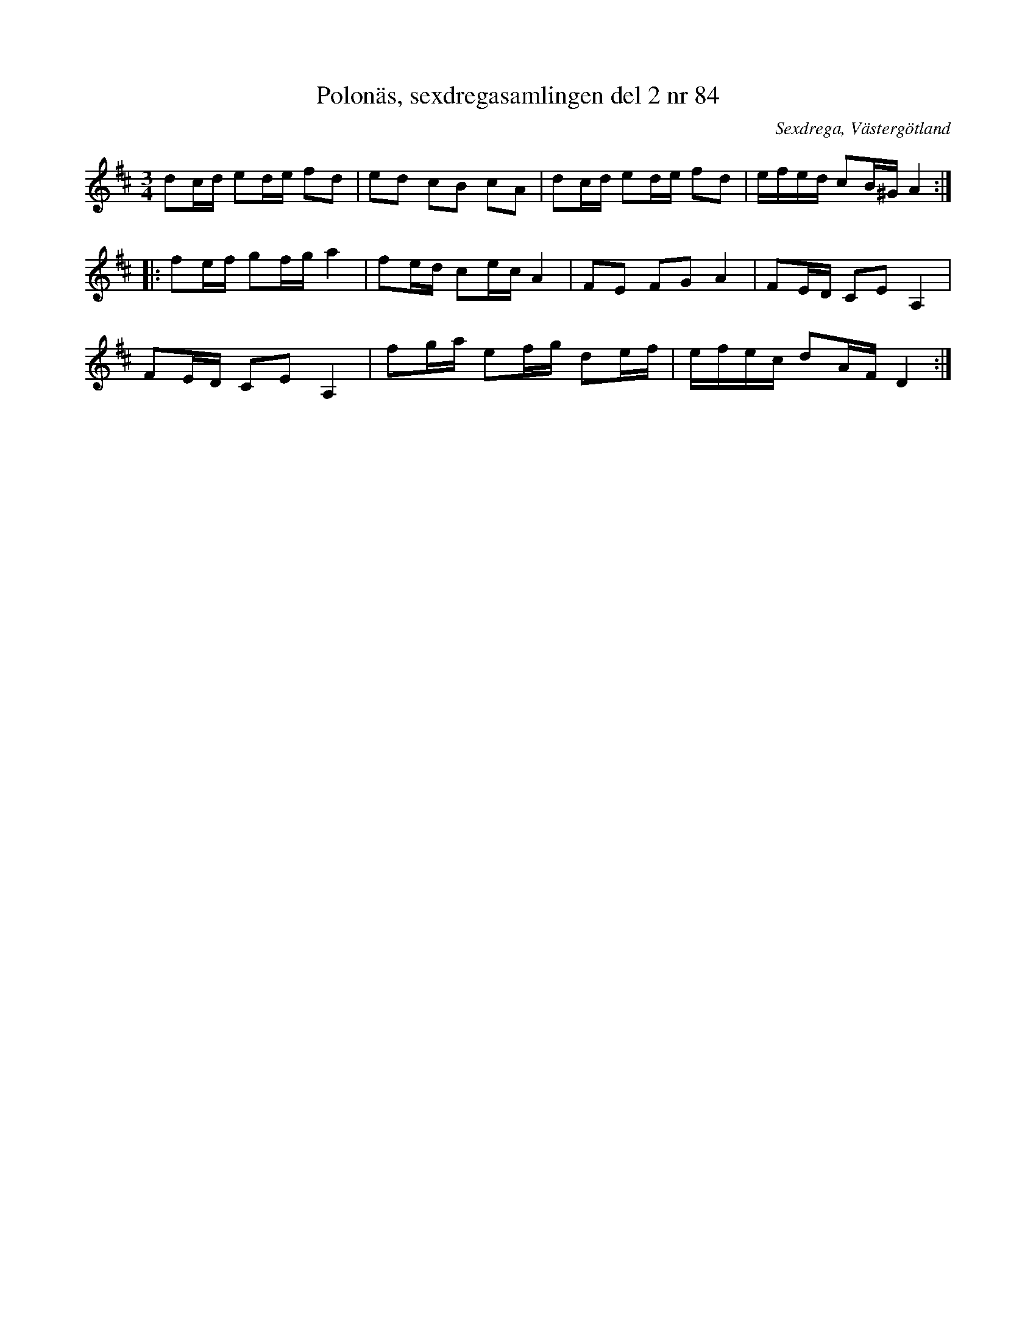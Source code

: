 %%abc-charset utf-8

X: 84
T: Polonäs, sexdregasamlingen del 2 nr 84
B: Sexdregasamlingen del 2 nr 84
S: efter Anders Larsson
O: Sexdrega, Västergötland
R: Slängpolska
Z: 2011-11-16 av Nils L
M: 3/4
L: 1/16
K: D
d2cd e2de f2d2 | e2d2 c2B2 c2A2 | d2cd e2de f2d2 | efed c2B^G A4 ::
f2ef g2fg a4 | f2ed c2ec A4 | F2E2 F2G2 A4 | F2ED C2E2 A,4 |
F2ED C2E2 A,4 | f2ga e2fg d2ef | efec d2AF D4 :|

